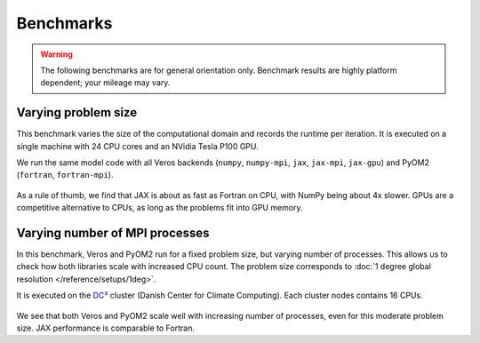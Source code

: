 Benchmarks
==========

.. warning::

   The following benchmarks are for general orientation only. Benchmark results are highly platform dependent; your mileage may vary.


Varying problem size
--------------------

This benchmark varies the size of the computational domain and records the runtime per iteration. It is executed on a single machine with 24 CPU cores and an NVidia Tesla P100 GPU.

We run the same model code with all Veros backends (``numpy``, ``numpy-mpi``, ``jax``, ``jax-mpi``, ``jax-gpu``) and PyOM2 (``fortran``, ``fortran-mpi``).


.. figure:: /_images/benchmarks/acc_scaling_size.png
   :width: 500px
   :align: center


.. figure:: /_images/benchmarks/acc_scaling_size_speedup.png
   :width: 500px
   :align: center


As a rule of thumb, we find that JAX is about as fast as Fortran on CPU, with NumPy being about 4x slower. GPUs are a competitive alternative to CPUs, as long as the problems fit into GPU memory.


Varying number of MPI processes
-------------------------------

In this benchmark, Veros and PyOM2 run for a fixed problem size, but varying number of processes. This allows us to check how both libraries scale with increased CPU count. The problem size corresponds to :doc:`1 degree global resolution </reference/setups/1deg>`.

It is executed on the `DC³ <https://www.nbi.ku.dk/english/research/pice/dc3/>`__ cluster (Danish Center for Climate Computing). Each cluster nodes contains 16 CPUs.

.. figure:: /_images/benchmarks/acc_scaling_nproc.png
   :width: 500px
   :align: center


We see that both Veros and PyOM2 scale well with increasing number of processes, even for this moderate problem size. JAX performance is comparable to Fortran.
